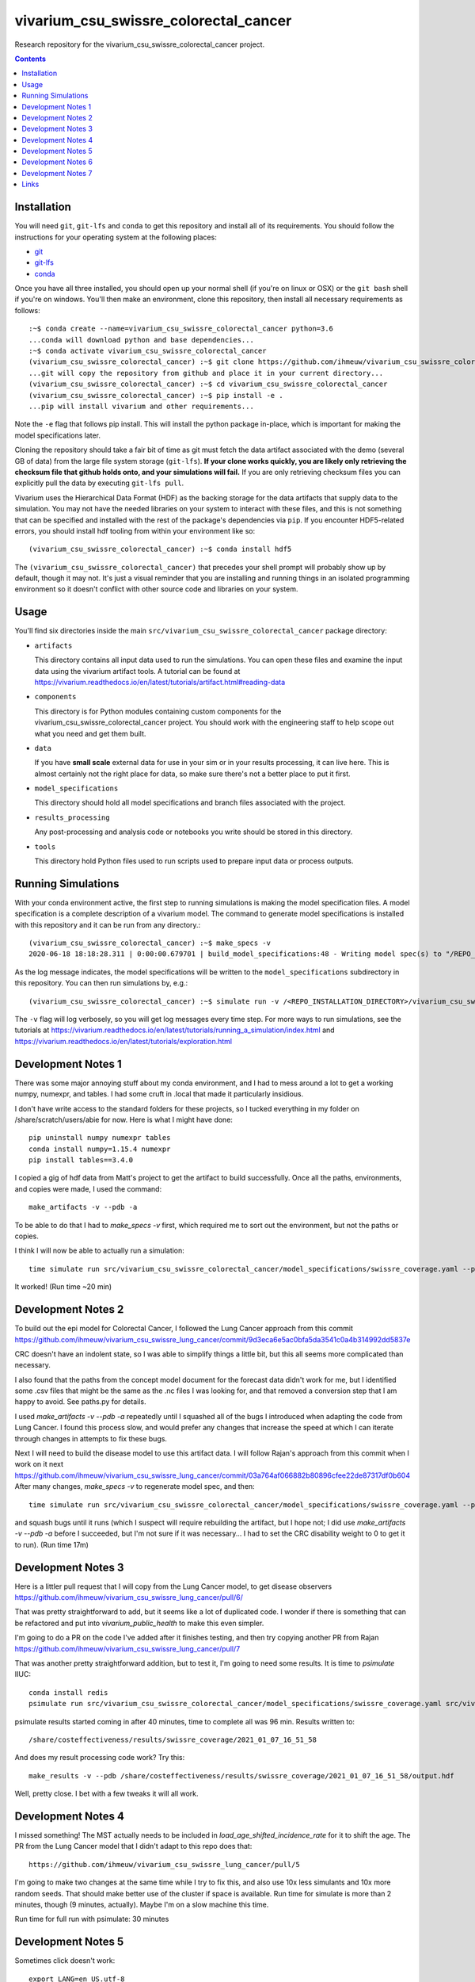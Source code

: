 ===============================
vivarium_csu_swissre_colorectal_cancer
===============================

Research repository for the vivarium_csu_swissre_colorectal_cancer project.

.. contents::
   :depth: 1

Installation
------------

You will need ``git``, ``git-lfs`` and ``conda`` to get this repository
and install all of its requirements.  You should follow the instructions for
your operating system at the following places:

- `git <https://git-scm.com/downloads>`_
- `git-lfs <https://git-lfs.github.com/>`_
- `conda <https://docs.conda.io/en/latest/miniconda.html>`_

Once you have all three installed, you should open up your normal shell
(if you're on linux or OSX) or the ``git bash`` shell if you're on windows.
You'll then make an environment, clone this repository, then install
all necessary requirements as follows::

  :~$ conda create --name=vivarium_csu_swissre_colorectal_cancer python=3.6
  ...conda will download python and base dependencies...
  :~$ conda activate vivarium_csu_swissre_colorectal_cancer
  (vivarium_csu_swissre_colorectal_cancer) :~$ git clone https://github.com/ihmeuw/vivarium_csu_swissre_colorectal_cancer.git
  ...git will copy the repository from github and place it in your current directory...
  (vivarium_csu_swissre_colorectal_cancer) :~$ cd vivarium_csu_swissre_colorectal_cancer
  (vivarium_csu_swissre_colorectal_cancer) :~$ pip install -e .
  ...pip will install vivarium and other requirements...


Note the ``-e`` flag that follows pip install. This will install the python
package in-place, which is important for making the model specifications later.

Cloning the repository should take a fair bit of time as git must fetch
the data artifact associated with the demo (several GB of data) from the
large file system storage (``git-lfs``). **If your clone works quickly,
you are likely only retrieving the checksum file that github holds onto,
and your simulations will fail.** If you are only retrieving checksum
files you can explicitly pull the data by executing ``git-lfs pull``.

Vivarium uses the Hierarchical Data Format (HDF) as the backing storage
for the data artifacts that supply data to the simulation. You may not have
the needed libraries on your system to interact with these files, and this is
not something that can be specified and installed with the rest of the package's
dependencies via ``pip``. If you encounter HDF5-related errors, you should
install hdf tooling from within your environment like so::

  (vivarium_csu_swissre_colorectal_cancer) :~$ conda install hdf5

The ``(vivarium_csu_swissre_colorectal_cancer)`` that precedes your shell prompt will probably show
up by default, though it may not.  It's just a visual reminder that you
are installing and running things in an isolated programming environment
so it doesn't conflict with other source code and libraries on your
system.


Usage
-----

You'll find six directories inside the main
``src/vivarium_csu_swissre_colorectal_cancer`` package directory:

- ``artifacts``

  This directory contains all input data used to run the simulations.
  You can open these files and examine the input data using the vivarium
  artifact tools.  A tutorial can be found at https://vivarium.readthedocs.io/en/latest/tutorials/artifact.html#reading-data

- ``components``

  This directory is for Python modules containing custom components for
  the vivarium_csu_swissre_colorectal_cancer project. You should work with the
  engineering staff to help scope out what you need and get them built.

- ``data``

  If you have **small scale** external data for use in your sim or in your
  results processing, it can live here. This is almost certainly not the right
  place for data, so make sure there's not a better place to put it first.

- ``model_specifications``

  This directory should hold all model specifications and branch files
  associated with the project.

- ``results_processing``

  Any post-processing and analysis code or notebooks you write should be
  stored in this directory.

- ``tools``

  This directory hold Python files used to run scripts used to prepare input
  data or process outputs.


Running Simulations
-------------------

With your conda environment active, the first step to running simulations
is making the model specification files.  A model specification is a
complete description of a vivarium model. The command to generate model
specifications is installed with this repository and it can be run
from any directory.::

  (vivarium_csu_swissre_colorectal_cancer) :~$ make_specs -v
  2020-06-18 18:18:28.311 | 0:00:00.679701 | build_model_specifications:48 - Writing model spec(s) to "/REPO_INSTALLATION_DIRECTORY/vivarium_csu_swissre_colorectal_cancer/src/vivarium_csu_swissre_colorectal_cancer/model_specifications"

As the log message indicates, the model specifications will be written to
the ``model_specifications`` subdirectory in this repository. You can then
run simulations by, e.g.::

   (vivarium_csu_swissre_colorectal_cancer) :~$ simulate run -v /<REPO_INSTALLATION_DIRECTORY>/vivarium_csu_swissre_colorectal_cancer/src/vivarium_csu_swissre_colorectal_cancer/model_specifications/china.yaml

The ``-v`` flag will log verbosely, so you will get log messages every time
step. For more ways to run simulations, see the tutorials at
https://vivarium.readthedocs.io/en/latest/tutorials/running_a_simulation/index.html
and https://vivarium.readthedocs.io/en/latest/tutorials/exploration.html


Development Notes 1
-------------------

There was some major annoying stuff about my conda environment, and I
had to mess around a lot to get a working numpy, numexpr, and tables.
I had some cruft in .local that made it particularly insidious.

I don't have write access to the standard folders for these projects,
so I tucked everything in my folder on /share/scratch/users/abie for
now.  Here is what I might have done::

    pip uninstall numpy numexpr tables
    conda install numpy=1.15.4 numexpr
    pip install tables==3.4.0

I copied a gig of hdf data from Matt's project to get the artifact to
build successfully.  Once all the paths, environments, and copies were
made, I used the command::

    make_artifacts -v --pdb -a

To be able to do that I had to `make_specs -v` first, which required
me to sort out the environment, but not the paths or copies.

I think I will now be able to actually run a simulation::

    time simulate run src/vivarium_csu_swissre_colorectal_cancer/model_specifications/swissre_coverage.yaml --pdb -v

It worked!  (Run time ~20 min)


Development Notes 2
-------------------

To build out the epi model for Colorectal Cancer, I followed the Lung
Cancer approach from this commit
https://github.com/ihmeuw/vivarium_csu_swissre_lung_cancer/commit/9d3eca6e5ac0bfa5da3541c0a4b314992dd5837e

CRC doesn't have an indolent state, so I was able to simplify things a
little bit, but this all seems more complicated than necessary.

I also found that the paths from the concept model document for the
forecast data didn't work for me, but I identified some .csv files
that might be the same as the .nc files I was looking for, and that
removed a conversion step that I am happy to avoid.  See paths.py for
details.

I used `make_artifacts -v --pdb -a` repeatedly until I squashed all of
the bugs I introduced when adapting the code from Lung Cancer. I found
this process slow, and would prefer any changes that increase the
speed at which I can iterate through changes in attempts to fix these
bugs.

Next I will need to build the disease model to use this artifact data.
I will follow Rajan's approach from this commit when I work on it next
https://github.com/ihmeuw/vivarium_csu_swissre_lung_cancer/commit/03a764af066882b80896cfee22de87317df0b604
After many changes, `make_specs -v` to regenerate model spec, and then::

    time simulate run src/vivarium_csu_swissre_colorectal_cancer/model_specifications/swissre_coverage.yaml --pdb -v

and squash bugs until it runs (which I suspect will require rebuilding
the artifact, but I hope not; I did use `make_artifacts -v --pdb -a`
before I succeeded, but I'm not sure if it was necessary... I had to
set the CRC disability weight to 0 to get it to run).  (Run time 17m)

Development Notes 3
-------------------

Here is a littler pull request that I will copy from the Lung Cancer
model, to get disease observers
https://github.com/ihmeuw/vivarium_csu_swissre_lung_cancer/pull/6/

That was pretty straightforward to add, but it seems like a lot of
duplicated code.  I wonder if there is something that can be
refactored and put into `vivarium_public_health` to make this even
simpler.

I'm going to do a PR on the code I've added after it finishes testing,
and then try copying another PR from Rajan
https://github.com/ihmeuw/vivarium_csu_swissre_lung_cancer/pull/7

That was another pretty straightforward addition, but to test it, I'm
going to need some results.  It is time to `psimulate` IIUC::

    conda install redis
    psimulate run src/vivarium_csu_swissre_colorectal_cancer/model_specifications/swissre_coverage.yaml src/vivarium_csu_swissre_colorectal_cancer/model_specifications/branches/scenarios.yaml --pdb -v

psimulate results started coming in after 40 minutes, time to complete
all was 96 min.  Results written to::

    /share/costeffectiveness/results/swissre_coverage/2021_01_07_16_51_58

And does my result processing code work?  Try this::

    make_results -v --pdb /share/costeffectiveness/results/swissre_coverage/2021_01_07_16_51_58/output.hdf

Well, pretty close.  I bet with a few tweaks it will all work.


Development Notes 4
-------------------

I missed something!  The MST actually needs to be included in
`load_age_shifted_incidence_rate` for it to shift the age.  The PR
from the Lung Cancer model that I didn't adapt to this repo does
that::

    https://github.com/ihmeuw/vivarium_csu_swissre_lung_cancer/pull/5

I'm going to make two changes at the same time while I try to fix
this, and also use 10x less simulants and 10x more random seeds.  That
should make better use of the cluster if space is available.  Run time
for simulate is more than 2 minutes, though (9 minutes, actually).  Maybe I'm on a slow
machine this time.

Run time for full run with psimulate: 30 minutes

Development Notes 5
-------------------

Sometimes click doesn't work::

    export LANG=en_US.utf-8

Sometimes psimulate doesn't work, due to a redis port error.  But it
works the next time I try.

Development Notes 6
-------------------

At Matt and Rajan's advice, I copied the screening component from the
cervical cancer model, not the breast cancer model.  It seems a bit
more complicated, so now I need to strip out the extra parts.  It
runs, though, and a full run on the cluster completed in 50 minutes.

I switched some calls from pandas.Series.apply to pandas.Series.map
and it might have made a big speed difference.  More likely I just
landed on a fast node on the cluster today.

Development Notes 7
-------------------

I think I've got all of the screening model in place.  I must say the
`psimulate` and other tooling is very nice.  I remember how fragile
the system was before we had data artifacts and psimulate and this is
quite an improvement.  That said, there are also some practices that I
think we could really stand to improve on.  Docstrings, automatic
tests, we need more of these.  I am not a fan of the CAPITAL LETTERS
in many places in the code, and I find the places where these things
are defined scattered!  models.py, data_values.py, and model_spec.in
all contain relevant pieces of the screening model, and I never
figured out how to guess which one contained which piece.  There seems
like a lot of opportunity for refactoring to streamline the code.

A full run on a pretty full cluster took 75 minutes.

Links
-----

https://vivarium-research.readthedocs.io/en/latest/concept_models/vivarium_swissre_colorectalcancer/concept_model.html

https://vivarium-research.readthedocs.io/en/latest/gbd2017_models/causes/neoplasms/colon_and_rectum_cancer/cancer_model.html


